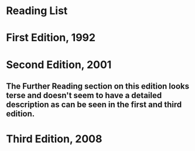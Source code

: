 * Reading List

* First Edition, 1992

* Second Edition, 2001

** The Further Reading section on this edition looks terse and doesn't seem to have a detailed description as can be seen in the first and third edition.

* Third Edition, 2008
